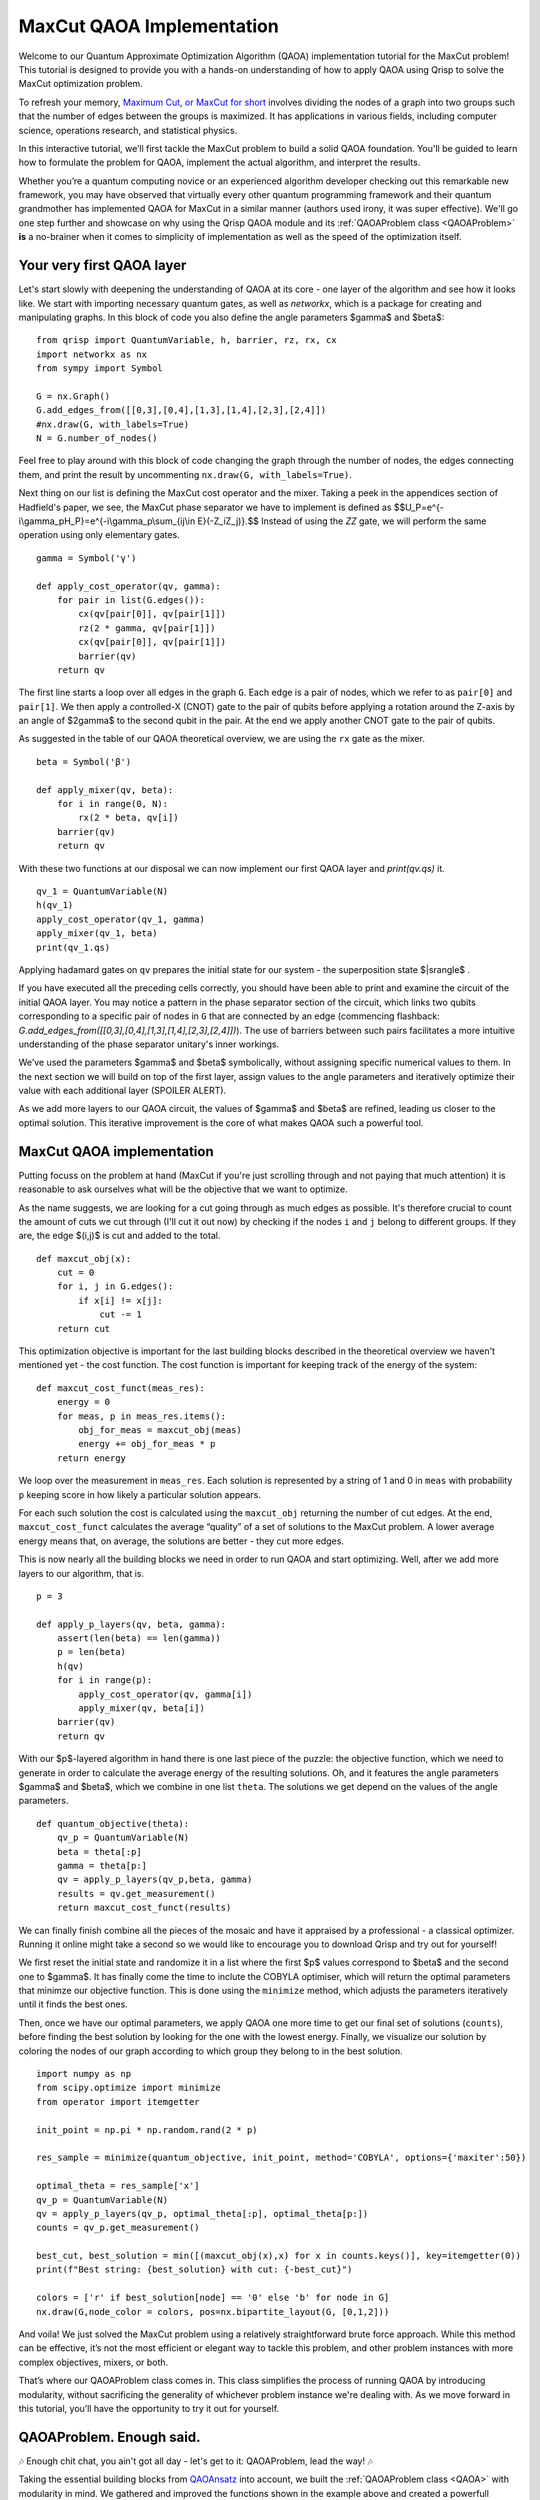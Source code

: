 .. _MaxCutQAOA:

MaxCut QAOA Implementation
==========================

Welcome to our Quantum Approximate Optimization Algorithm (QAOA) implementation tutorial for the MaxCut problem! This tutorial is designed to provide you with a hands-on understanding of how to apply QAOA using Qrisp to solve the MaxCut optimization problem.

To refresh your memory, `Maximum Cut, or MaxCut for short <https://en.wikipedia.org/wiki/Maximum_cut>`_ involves dividing the nodes of a graph into two groups such that the number of edges between the groups is maximized. It has applications in various fields, including computer science, operations research, and statistical physics.

In this interactive tutorial, we’ll first tackle the MaxCut problem to build a solid QAOA foundation. You'll be guided to learn how to formulate the problem for QAOA, implement the actual algorithm, and interpret the results.

Whether you’re a quantum computing novice or an experienced algorithm developer checking out this remarkable new framework, you may have observed that virtually every other quantum programming framework and their quantum grandmother has implemented QAOA for MaxCut in a similar manner (authors used irony, it was super effective). We'll go one step further and showcase on why using the Qrisp QAOA module and its :ref:`QAOAProblem class <QAOAProblem>` **is** a no-brainer when it comes to simplicity of implementation as well as the speed of the optimization itself. 

Your very first QAOA layer
--------------------------

Let's start slowly with deepening the understanding of QAOA at its core - one layer of the algorithm and see how it looks like. We start with importing necessary quantum gates, as well as `networkx`, which is a package for creating and manipulating graphs. In this block of code you also define the angle parameters $\gamma$ and $\beta$:
::

    from qrisp import QuantumVariable, h, barrier, rz, rx, cx
    import networkx as nx
    from sympy import Symbol

    G = nx.Graph()
    G.add_edges_from([[0,3],[0,4],[1,3],[1,4],[2,3],[2,4]])
    #nx.draw(G, with_labels=True)
    N = G.number_of_nodes()

Feel free to play around with this block of code changing the graph through the number of nodes, the edges connecting them, and print the result by uncommenting ``nx.draw(G, with_labels=True)``.

Next thing on our list is defining the MaxCut cost operator and the mixer. Taking a peek in the appendices section of Hadfield's paper, we see, the MaxCut phase separator we have to implement is defined as
$$U_P=e^{-i\\gamma_pH_P}=\e^{-i\\gamma_p\\sum_{ij\\in E}(-Z_iZ_j)}.$$ Instead of using the `ZZ` gate, we will perform the same operation using only elementary gates. 
::

    gamma = Symbol('γ')

    def apply_cost_operator(qv, gamma):
        for pair in list(G.edges()):
            cx(qv[pair[0]], qv[pair[1]])
            rz(2 * gamma, qv[pair[1]])
            cx(qv[pair[0]], qv[pair[1]])
            barrier(qv)
        return qv

The first line starts a loop over all edges in the graph ``G``. Each edge is a pair of nodes, which we refer to as ``pair[0]`` and ``pair[1]``. We then apply a controlled-X (CNOT) gate to the pair of qubits before applying a rotation around the Z-axis by an angle of $2\gamma$ to the second qubit in the pair. At the end we apply another CNOT gate to the pair of qubits.

As suggested in the table of our QAOA theoretical overview, we are using the ``rx`` gate as the mixer.
::

    beta = Symbol('β')

    def apply_mixer(qv, beta):
        for i in range(0, N):
            rx(2 * beta, qv[i])
        barrier(qv)
        return qv

With these two functions at our disposal we can now implement our first QAOA layer and `print(qv.qs)` it.
::

    qv_1 = QuantumVariable(N)
    h(qv_1)
    apply_cost_operator(qv_1, gamma)
    apply_mixer(qv_1, beta)
    print(qv_1.qs)

Applying hadamard gates on ``qv`` prepares the initial state for our system - the superposition state $|s\rangle$ .

If you have executed all the preceding cells correctly, you should have been able to print and examine the circuit of the initial QAOA layer. You may notice a pattern in the phase separator section of the circuit, which links two qubits corresponding to a specific pair of nodes in ``G`` that are connected by an edge (commencing flashback: `G.add_edges_from([[0,3],[0,4],[1,3],[1,4],[2,3],[2,4]])`). The use of barriers between such pairs facilitates a more intuitive understanding of the phase separator unitary's inner workings.

We’ve used the parameters $\gamma$ and $\beta$ symbolically, without assigning specific numerical values to them. In the next section we will build on top of the first layer, assign values to the angle parameters and iteratively optimize their value with each additional layer (SPOILER ALERT). 

As we add more layers to our QAOA circuit, the values of $\gamma$ and $\beta$ are refined, leading us closer to the optimal solution. This iterative improvement is the core of what makes QAOA such a powerful tool.

MaxCut QAOA implementation
--------------------------

Putting focuss on the problem at hand (MaxCut if you're just scrolling through and not paying that much attention) it is reasonable to ask ourselves what will be the objective that we want to optimize. 

As the name suggests, we are looking for a cut going through as much edges as possible. It's therefore crucial to count the amount of cuts we cut through (I'll cut it out now) by checking if the nodes ``i`` and ``j`` belong to different groups. If they are, the edge $(i,j)$ is cut and added to the total.
::

    def maxcut_obj(x):                              
        cut = 0
        for i, j in G.edges():
            if x[i] != x[j]:                         
                cut -= 1
        return cut

This optimization objective is important for the last building blocks described in the theoretical overview we haven't mentioned yet - the cost function. The cost function is important for keeping track of the energy of the system:
::

    def maxcut_cost_funct(meas_res):
        energy = 0
        for meas, p in meas_res.items():
            obj_for_meas = maxcut_obj(meas)
            energy += obj_for_meas * p
        return energy

We loop over the measurement  in ``meas_res``. Each solution is represented by a string of 1 and 0 in ``meas`` with probability ``p`` keeping score in how likely a particular solution appears. 

For each such solution the cost is calculated using the ``maxcut_obj`` returning the number of cut edges. At the end, ``maxcut_cost_funct`` calculates the average “quality” of a set of solutions to the MaxCut problem. A lower average energy means that, on average, the solutions are better - they cut more edges.

This is now nearly all the building blocks we need in order to run QAOA and start optimizing. Well, after we add more layers to our algorithm, that is.
:: 

    p = 3

    def apply_p_layers(qv, beta, gamma):
        assert(len(beta) == len(gamma))
        p = len(beta)
        h(qv)                                        
        for i in range(p):                           
            apply_cost_operator(qv, gamma[i])
            apply_mixer(qv, beta[i])
        barrier(qv)
        return qv

With our $p$-layered algorithm in hand there is one last piece of the puzzle: the objective function, which we need to generate in order to calculate the average energy of the resulting solutions. Oh, and it features the angle parameters $\gamma$ and $\beta$, which we combine in one list ``theta``. The solutions we get depend on the values of the angle parameters.
::  
    
    def quantum_objective(theta):
        qv_p = QuantumVariable(N)
        beta = theta[:p]
        gamma = theta[p:]
        qv = apply_p_layers(qv_p,beta, gamma)
        results = qv.get_measurement()
        return maxcut_cost_funct(results)


We can finally finish combine all the pieces of the mosaic and have it appraised by a professional - a classical optimizer. Running it online might take a second so we would like to encourage you to download Qrisp and try out for yourself!

We first reset the initial state and randomize it in a list where the first $p$ values correspond to $\beta$ and the second one to $\gamma$. It has finally come the time to inclute the COBYLA optimiser, which will return the optimal parameters that minimze our objective function. This is done using the ``minimize`` method, which adjusts the parameters iteratively until it finds the best ones.

Then, once we have our optimal parameters, we apply QAOA one more time to get our final set of solutions (``counts``), before finding the best solution by looking for the one with the lowest energy. Finally, we visualize our solution by coloring the nodes of our graph according to which group they belong to in the best solution.
::

    import numpy as np
    from scipy.optimize import minimize
    from operator import itemgetter

    init_point = np.pi * np.random.rand(2 * p)

    res_sample = minimize(quantum_objective, init_point, method='COBYLA', options={'maxiter':50})

    optimal_theta = res_sample['x']
    qv_p = QuantumVariable(N)
    qv = apply_p_layers(qv_p, optimal_theta[:p], optimal_theta[p:])
    counts = qv_p.get_measurement()

    best_cut, best_solution = min([(maxcut_obj(x),x) for x in counts.keys()], key=itemgetter(0))
    print(f"Best string: {best_solution} with cut: {-best_cut}")

    colors = ['r' if best_solution[node] == '0' else 'b' for node in G]
    nx.draw(G,node_color = colors, pos=nx.bipartite_layout(G, [0,1,2]))

And voila! We just solved the MaxCut problem using a relatively straightforward brute force approach. While this method can be effective, it’s not the most efficient or elegant way to tackle this problem, and other problem instances with more complex objectives, mixers, or both. 

That’s where our QAOAProblem class comes in. This class simplifies the process of running QAOA by introducing modularity, without sacrificing the generality of whichever problem instance we're dealing with. As we move forward in this tutorial, you’ll have the opportunity to try it out for yourself.

QAOAProblem. Enough said.
-------------------------

🎶 Enough chit chat, you ain't got all day - let's get to it: QAOAProblem, lead the way! 🎶

Taking the essential building blocks from `QAOAnsatz <https://arxiv.org/abs/1709.03489>`_ into account, we built the :ref:`QAOAProblem class <QAOA>` with modularity in mind. We gathered and improved the functions shown in the example above and created a powerfull architecture with which it's easy to implement various problem instances of varying complexity. In this tutorial we focus on using QAOAProblem, with extensive documentation being available :ref:`here <QAOA>`.

We start with renaming our quantum argument `qv` to a more general `qarg` because more often than not we'll combine :ref:`QuantumVariables <QuantumVariable>` into a :ref:`QuantumArray` to make implementations of other problem instances more efficient.
::

    qarg = QuantumVariable(len(G))

    depth = 3

BEHOLD, THE POWER OF QRISP!
::

    from qrisp.qaoa import QAOAProblem, RX_mixer
    
    maxcut_instance = QAOAProblem(apply_cost_operator, RX_mixer, maxcut_cost_funct)

    res = maxcut_instance.run(qarg, depth, max_iter = 50) # runs the simulation

And that's pretty much it, really. Apart from visualizing the results again.
::

    best_cut, best_solution = min([(maxcut_obj(x),x) for x in res.keys()], key=itemgetter(0))
    print(f"Best string: {best_solution} with cut: {-best_cut}")

    res_str = list(res.keys())[0]
    print("QAOA solution: ", res_str)
    best_cut, best_solution = (maxcut_obj(res_str),res_str)

    colors = ['r' if best_solution[node] == '0' else 'b' for node in G]
    nx.draw(G,node_color = colors)

After thorough comparison certainly made after running both approaches for different graph topologies you are in position to be the judge regarding which approach is qrispier. 

.. _benchmark_maxcut:

Benchmarking the performance
----------------------------
Lucky for you, the tutorial is not over since there is one more important functionality we would like to show you - the :meth:`benchmark <qrisp.qaoa.QAOAProblem.benchmark>` method of our QAOA module. This method allows you to observe the performance of your simulation: 

- get insights about the approximation ratio for each run together with the average approximation ratio with its variance, 
- obtain total circuit depth, 
- obtain the overall quantum volume, 
- and rank the results for different depths, amount of shots, as well as iterations.

Let's show how easy benchmarking QAOA is using Qrisp:
::

    print('RND')

    benchmark_data = maxcut_instance.benchmark(qarg = QuantumVariable(len(G)),
                           depth_range = [1,2,3,4,5],
                           shot_range = [1000, 10000],
                           iter_range = [100, 200],
                           optimal_solution = '00011',
                           repetitions = 1,
                           init_type='random'
                           )

    temp = benchmark_data.rank(print_res = True)

    _,rndFO=benchmark_data.evaluate()

    print('Approximation ratio: ',sum(rndFO)/len(rndFO))
    print("Variance: ",np.var(rndFO))

In the above example we obtain the list of results for the approximation ratio for various depths of QAOA ranging from 1 to 5. We run the benchmark for both 1000, and 10000 shots (the latter number is to avoid sampling of the solution); and for 100 and 200 iterations of the optimizer. Since QAOA is probabilistic every run is unique so it's important to run more repetitions for clearer insights.

It is important to note that in order to do the benchmark, one has to already know the optimal solution in order to calculate the optimal energy, and through that, the approximation ratio. This is an example of the output for the benchmark above:
:: 

    RND
    Rank  approx_ratio Overall QV   p    QC depth   QB count  Shots   Iterations         
    ============================================================================
    0     0.990e+0     4.4000e+8    5    44         5         10000   200       
    1     0.977e+0     4.4000e+7    5    44         5         1000    200       
    2     0.974e+0     3.6000e+8    4    36         5         10000   200       
    3     0.956e+0     1.8000e+8    4    36         5         10000   100       
    4     0.945e+0     2.2000e+7    5    44         5         1000    100       
    5     0.940e+0     2.2000e+8    5    44         5         10000   100       
    6     0.940e+0     3.6000e+7    4    36         5         1000    200       
    7     0.871e+0     2.0000e+8    2    20         5         10000   200       
    8     0.830e+0     2.8000e+8    3    28         5         10000   200       
    9     0.817e+0     1.4000e+7    3    28         5         1000    100       
    10    0.815e+0     1.4000e+8    3    28         5         10000   100       
    11    0.775e+0     2.8000e+7    3    28         5         1000    200       
    12    0.774e+0     1.8000e+7    4    36         5         1000    100       
    13    0.765e+0     2.0000e+7    2    20         5         1000    200       
    14    0.764e+0     1.0000e+7    2    20         5         1000    100       
    15    0.736e+0     1.0000e+8    2    20         5         10000   100       
    16    0.718e+0     1.2000e+8    1    12         5         10000   200       
    17    0.705e+0     1.1000e+7    1    11         5         1000    200       
    18    0.556e+0     6.0000e+6    1    12         5         1000    100       
    19    0.555e+0     5.5000e+7    1    11         5         10000   100       
    Approximation ratio:  0.8201699999999998
    Variance:  0.016184990766666633

As expected, on average the runs with higher depths yield better approximation ratio (with some outliers, of course). 

The ``print('RND')`` was used because since the 0.4 update we have also included the `TQA warm-start initialization <https://arxiv.org/abs/2101.05742>`_, which can be used within the :meth:`benchmark <qrisp.qaoa.QAOAProblem.benchmark>` method by setting ``init_type='tqa'``. Let's try benchmarking this approach as well:
::

    print('TQA')
    maxcut_instance = maxcut_problem(G)

    benchmark_data = maxcut_instance.benchmark(qarg = QuantumVariable(len(G)),
                            depth_range = [1,2,3,4,5],
                            shot_range = [1000, 10000],
                            iter_range = [100, 200],
                            optimal_solution = '00011',
                            repetitions = 1,
                            init_type='tqa'
                            )

    temp = benchmark_data.rank(print_res = True)

    _,tqaFO=benchmark_data.evaluate()

    print('Approximation ratio: ',sum(tqaFO)/len(tqaFO))
    print("Variance: ",np.var(tqaFO))

Again, since QAOA is probabilistic, every run returns different results. You can find our try below:
::

    TQA
    Rank  approx_ratio Overall QV   p    QC depth   QB count  Shots   Iterations         
    ============================================================================
    0     0.989e+0     4.4000e+8    5    44         5         10000   200       
    1     0.983e+0     2.2000e+8    5    44         5         10000   100       
    2     0.963e+0     1.8000e+8    4    36         5         10000   100       
    3     0.963e+0     3.6000e+8    4    36         5         10000   200       
    4     0.957e+0     4.4000e+7    5    44         5         1000    200       
    5     0.897e+0     1.4000e+8    3    28         5         10000   100       
    6     0.897e+0     2.8000e+8    3    28         5         10000   200       
    7     0.892e+0     2.8000e+7    3    28         5         1000    200       
    8     0.880e+0     1.0000e+8    2    20         5         10000   100       
    9     0.880e+0     2.0000e+8    2    20         5         10000   200       
    10    0.875e+0     1.4000e+7    3    28         5         1000    100       
    11    0.867e+0     1.8000e+7    4    36         5         1000    100       
    12    0.866e+0     1.0000e+7    2    20         5         1000    100       
    13    0.860e+0     2.0000e+7    2    20         5         1000    200       
    14    0.847e+0     2.2000e+7    5    44         5         1000    100       
    15    0.822e+0     3.6000e+7    4    36         5         1000    200       
    16    0.717e+0     6.0000e+7    1    12         5         10000   100       
    17    0.717e+0     1.2000e+8    1    12         5         10000   200       
    18    0.715e+0     5.5000e+6    1    11         5         1000    100       
    19    0.691e+0     1.1000e+7    1    11         5         1000    200       
    Approximation ratio:  0.8639683333333332
    Variance:  0.007950404719444411

As we can see, the TQA initialization tends to return better approximation ratios more consistently. Feel free to play around with the :meth:`benchmark <qrisp.qaoa.QAOAProblem.benchmark>` method (or leave it running over night) to try and compare the two approaches further.

Summary and motivation
----------------------

To shortly summarize, in order to implement QAOA with QAOAProblem one needs to specify the problem using the following recipe 

I. define **CLASSICAL COST FUNCTION** of the problem you want to implement: ``maxcut_cost_funct(counts)``, 
II. define the **INITIAL STATE** if it is not the superposition, which is set by default,  
III. define **COST OPERATOR aka PHASE SEPARATOR** (or use the ones specified in `From QAOA to QAOA <https://arxiv.org/abs/1709.03489>`_) like ``apply_cost_operator`` above, and 
IV. select **MIXER** from the :ref:`assortment we provide and list here <MIXers>`.

Let's condense all of the above, and implement QAOA for MaxCut one last time in one block of code
::

    from qrisp.qaoa import QuantumArray, QuantumVariable, QAOAProblem, maxcut_obj,create_maxcut_cl_cost_function,create_maxcut_cost_operator, RX_mixer
    import networkx as nx
    from operator import itemgetter

    G = nx.Graph()
    G.add_edges_from([[0,3],[0,4],[1,3],[1,4],[2,3],[2,4]])

    qarg = QuantumArray(qtype = QuantumVariable(1), shape = len(G))

    depth = 5

    maxcut_instance = QAOAProblem(create_maxcut_cost_operator(G), RX_mixer, create_maxcut_cl_cost_function(G))
    
    res = maxcut_instance.run(qarg, depth, max_iter = 50)

    best_cut, best_solution = min([(maxcut_obj(x,G),x) for x in res.keys()], key=itemgetter(0))

    res_str = list(res.keys())[0]
    print("QAOA solution: ", res_str)
    best_cut, best_solution = (maxcut_obj(res_str,G),res_str)

    colors = ['r' if best_solution[node] == '0' else 'b' for node in G]
    nx.draw(G,node_color = colors, pos=nx.bipartite_layout(G, [0,1,2]))

You've got to admit that this is pretty cool, clean and qrispy, right?! 

If you are still not convinced, we provide a more complex problem instance in the next tutorial while also showcasing and putting some unique functionalities of Qrisp to the test. Let's make this transition a little more dramatic by saying that it's time to put our money where out mouths are (this is funny, because Qrisp is open source) and put this recipe to the test tackling the problem class which generalizes MaxCut: :ref:`Max-$\\kappa$-Colorable Subgraph <MkCSQAOA>`.